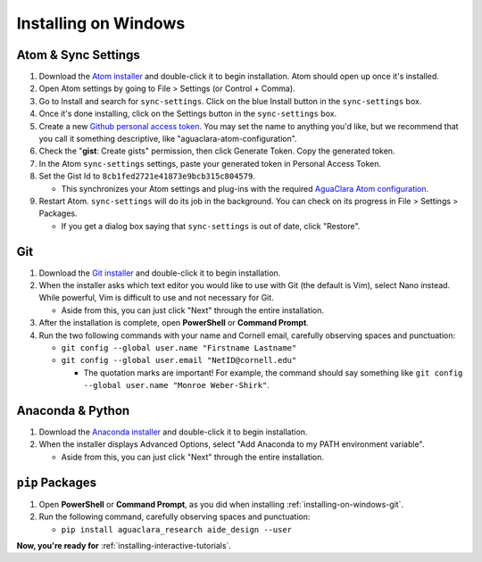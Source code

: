 .. _installing-on-windows:

*********************
Installing on Windows
*********************

Atom & Sync Settings
====================


#. Download the `Atom installer <https://atom.io/>`_ and double-click it to begin installation. Atom should open up once it's installed.
#. Open Atom settings by going to File > Settings (or Control + Comma).
#. Go to Install and search for ``sync-settings``. Click on the blue Install button in the ``sync-settings`` box.
#. Once it's done installing, click on the Settings button in the ``sync-settings`` box.
#. Create a new `Github personal access token <https://github.com/settings/tokens/new>`_. You may set the name to anything you'd like, but we recommend that you call it something descriptive, like "aguaclara-atom-configuration".
#. Check the "\ **gist**\ : Create gists" permission, then click Generate Token. Copy the generated token.
#. In the Atom ``sync-settings`` settings, paste your generated token in Personal Access Token.
#. Set the Gist Id to ``8cb1fed2721e41873e9bcb315c804579``.

   * This synchronizes your Atom settings and plug-ins with the required `AguaClara Atom configuration <https://gist.github.com/ethan92429/8cb1fed2721e41873e9bcb315c804579>`_.

#. Restart Atom. ``sync-settings`` will do its job in the background. You can check on its progress in File > Settings > Packages.

   * If you get a dialog box saying that ``sync-settings`` is out of date, click "Restore".

.. _installing-on-windows-git:

Git
===


#. Download the `Git installer <https://git-scm.com/downloads>`_ and double-click it to begin installation.
#. When the installer asks which text editor you would like to use with Git (the default is Vim), select Nano instead. While powerful, Vim is difficult to use and not necessary for Git.

   * Aside from this, you can just click "Next" through the entire installation.

#. After the installation is complete, open **PowerShell** or **Command Prompt**.
#. Run the two following commands with your name and Cornell email, carefully observing spaces and punctuation:

   * ``git config --global user.name "Firstname Lastname"``
   * ``git config --global user.email "NetID@cornell.edu"``

     * The quotation marks are important! For example, the command should say something like ``git config --global user.name "Monroe Weber-Shirk"``.

Anaconda & Python
=================


#. Download the `Anaconda installer <https://www.anaconda.com/download/>`_ and double-click it to begin installation.
#. When the installer displays Advanced Options, select "Add Anaconda to my PATH environment variable".

   * Aside from this, you can just click "Next" through the entire installation.

``pip`` Packages
====================


#. Open **PowerShell** or **Command Prompt**\ , as you did when installing :ref:`installing-on-windows-git`.
#. Run the following command, carefully observing spaces and punctuation:

   * ``pip install aguaclara_research aide_design --user``

**Now, you're ready for** :ref:`installing-interactive-tutorials`.

